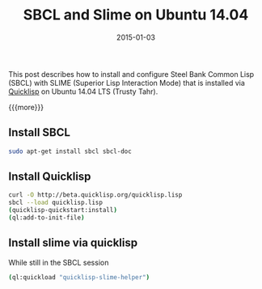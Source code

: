 #+TITLE: SBCL and Slime on Ubuntu 14.04
#+DATE: 2015-01-03
#+HUGO_BASE_DIR: ../hugo-site/
#+HUGO_SECTION: posts
#+HUGO_TAGS: ubuntu sbcl slime

This post describes how to install and configure Steel Bank Common
Lisp (SBCL) with SLIME (Superior Lisp Interaction Mode) that is
installed via [[http://www.quicklisp.org/][Quicklisp]] on Ubuntu 14.04 LTS (Trusty Tahr).


{{{more}}}

** Install SBCL

#+BEGIN_SRC sh
sudo apt-get install sbcl sbcl-doc
#+END_SRC


** Install Quicklisp

#+BEGIN_SRC sh
curl -O http://beta.quicklisp.org/quicklisp.lisp
sbcl --load quicklisp.lisp
(quicklisp-quickstart:install)
(ql:add-to-init-file)
#+END_SRC


** Install slime via quicklisp

While still in the SBCL session

#+BEGIN_SRC sh
(ql:quickload "quicklisp-slime-helper")
#+END_SRC
